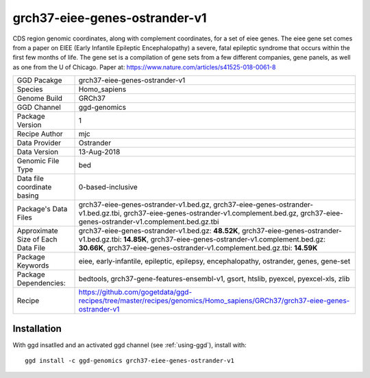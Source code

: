 .. _`grch37-eiee-genes-ostrander-v1`:

grch37-eiee-genes-ostrander-v1
==============================

|downloads|

CDS region genomic coordinates, along with complement coordinates, for a set of eiee genes. The eiee gene set comes from a paper on EIEE (Early Infantile Epileptic Encephalopathy) a severe, fatal epileptic syndrome that occurs within the first few months of life. The gene set is a compilation of gene sets from a few different companies, gene panels, as well as one from the U of Chicago. Paper at: https://www.nature.com/articles/s41525-018-0061-8

================================== ====================================
GGD Pacakge                        grch37-eiee-genes-ostrander-v1 
Species                            Homo_sapiens
Genome Build                       GRCh37
GGD Channel                        ggd-genomics
Package Version                    1
Recipe Author                      mjc 
Data Provider                      Ostrander
Data Version                       13-Aug-2018
Genomic File Type                  bed
Data file coordinate basing        0-based-inclusive
Package's Data Files               grch37-eiee-genes-ostrander-v1.bed.gz, grch37-eiee-genes-ostrander-v1.bed.gz.tbi, grch37-eiee-genes-ostrander-v1.complement.bed.gz, grch37-eiee-genes-ostrander-v1.complement.bed.gz.tbi
Approximate Size of Each Data File grch37-eiee-genes-ostrander-v1.bed.gz: **48.52K**, grch37-eiee-genes-ostrander-v1.bed.gz.tbi: **14.85K**, grch37-eiee-genes-ostrander-v1.complement.bed.gz: **30.66K**, grch37-eiee-genes-ostrander-v1.complement.bed.gz.tbi: **14.59K**
Package Keywords                   eiee, early-infantile, epileptic, epilepsy, encephalopathy, ostrander, genes, gene-set
Package Dependencies:              bedtools, grch37-gene-features-ensembl-v1, gsort, htslib, pyexcel, pyexcel-xls, zlib
Recipe                             https://github.com/gogetdata/ggd-recipes/tree/master/recipes/genomics/Homo_sapiens/GRCh37/grch37-eiee-genes-ostrander-v1
================================== ====================================



Installation
------------

.. highlight: bash

With ggd insatlled and an activated ggd channel (see :ref:`using-ggd`), install with::

   ggd install -c ggd-genomics grch37-eiee-genes-ostrander-v1

.. |downloads| image:: https://anaconda.org/ggd-genomics/grch37-eiee-genes-ostrander-v1/badges/downloads.svg
               :target: https://anaconda.org/ggd-genomics/grch37-eiee-genes-ostrander-v1